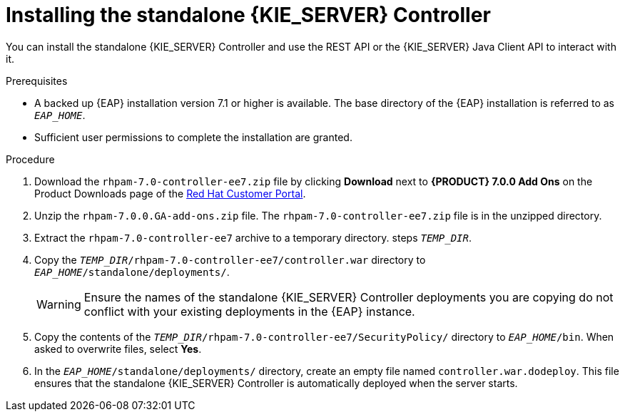 [id='controller-eap-install-proc']

= Installing the standalone {KIE_SERVER} Controller

You can install the standalone {KIE_SERVER} Controller and use the REST API or the {KIE_SERVER} Java Client API to interact with it.

.Prerequisites
* A backed up {EAP} installation version 7.1 or higher is available. The base directory of the {EAP} installation is referred to as `__EAP_HOME__`. 
* Sufficient user permissions to complete the installation are granted.

.Procedure
. Download the `rhpam-7.0-controller-ee7.zip` file by clicking *Download* next to *{PRODUCT} 7.0.0 Add Ons* on the Product Downloads page of the https://access.redhat.com[Red Hat Customer Portal].
. Unzip the `rhpam-7.0.0.GA-add-ons.zip` file. The `rhpam-7.0-controller-ee7.zip` file is in the unzipped directory.
. Extract the `rhpam-7.0-controller-ee7` archive to a temporary directory. steps `__TEMP_DIR__`.
. Copy the `__TEMP_DIR__/rhpam-7.0-controller-ee7/controller.war` directory to `__EAP_HOME__/standalone/deployments/`.
+
WARNING: Ensure the names of the standalone {KIE_SERVER} Controller deployments you are copying do not conflict with your existing deployments in the {EAP} instance.
. Copy the contents of the `__TEMP_DIR__/rhpam-7.0-controller-ee7/SecurityPolicy/` directory to `__EAP_HOME__/bin`. When asked to overwrite files, select *Yes*.
. In the `__EAP_HOME__/standalone/deployments/` directory, create an empty file named `controller.war.dodeploy`. This file ensures that the standalone {KIE_SERVER} Controller is automatically deployed when the server starts.

